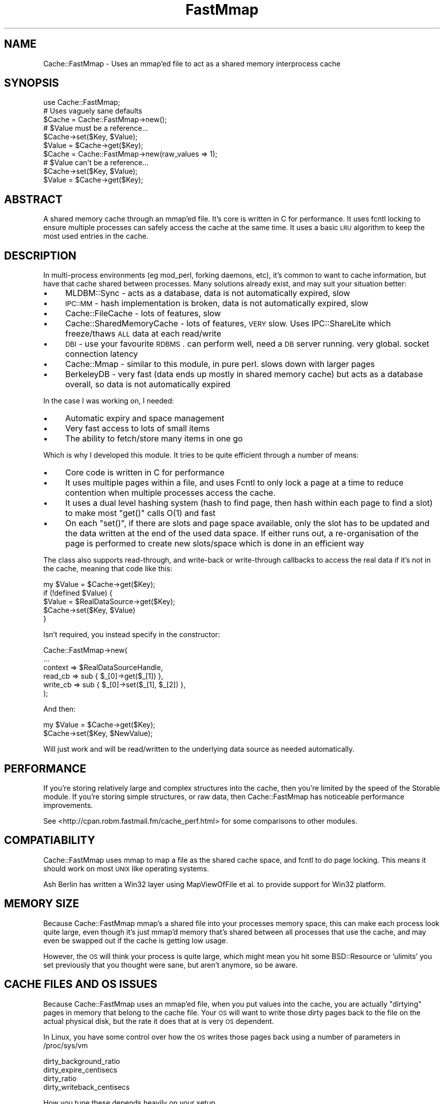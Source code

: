 .\" Automatically generated by Pod::Man 2.23 (Pod::Simple 3.14)
.\"
.\" Standard preamble:
.\" ========================================================================
.de Sp \" Vertical space (when we can't use .PP)
.if t .sp .5v
.if n .sp
..
.de Vb \" Begin verbatim text
.ft CW
.nf
.ne \\$1
..
.de Ve \" End verbatim text
.ft R
.fi
..
.\" Set up some character translations and predefined strings.  \*(-- will
.\" give an unbreakable dash, \*(PI will give pi, \*(L" will give a left
.\" double quote, and \*(R" will give a right double quote.  \*(C+ will
.\" give a nicer C++.  Capital omega is used to do unbreakable dashes and
.\" therefore won't be available.  \*(C` and \*(C' expand to `' in nroff,
.\" nothing in troff, for use with C<>.
.tr \(*W-
.ds C+ C\v'-.1v'\h'-1p'\s-2+\h'-1p'+\s0\v'.1v'\h'-1p'
.ie n \{\
.    ds -- \(*W-
.    ds PI pi
.    if (\n(.H=4u)&(1m=24u) .ds -- \(*W\h'-12u'\(*W\h'-12u'-\" diablo 10 pitch
.    if (\n(.H=4u)&(1m=20u) .ds -- \(*W\h'-12u'\(*W\h'-8u'-\"  diablo 12 pitch
.    ds L" ""
.    ds R" ""
.    ds C` ""
.    ds C' ""
'br\}
.el\{\
.    ds -- \|\(em\|
.    ds PI \(*p
.    ds L" ``
.    ds R" ''
'br\}
.\"
.\" Escape single quotes in literal strings from groff's Unicode transform.
.ie \n(.g .ds Aq \(aq
.el       .ds Aq '
.\"
.\" If the F register is turned on, we'll generate index entries on stderr for
.\" titles (.TH), headers (.SH), subsections (.SS), items (.Ip), and index
.\" entries marked with X<> in POD.  Of course, you'll have to process the
.\" output yourself in some meaningful fashion.
.ie \nF \{\
.    de IX
.    tm Index:\\$1\t\\n%\t"\\$2"
..
.    nr % 0
.    rr F
.\}
.el \{\
.    de IX
..
.\}
.\"
.\" Accent mark definitions (@(#)ms.acc 1.5 88/02/08 SMI; from UCB 4.2).
.\" Fear.  Run.  Save yourself.  No user-serviceable parts.
.    \" fudge factors for nroff and troff
.if n \{\
.    ds #H 0
.    ds #V .8m
.    ds #F .3m
.    ds #[ \f1
.    ds #] \fP
.\}
.if t \{\
.    ds #H ((1u-(\\\\n(.fu%2u))*.13m)
.    ds #V .6m
.    ds #F 0
.    ds #[ \&
.    ds #] \&
.\}
.    \" simple accents for nroff and troff
.if n \{\
.    ds ' \&
.    ds ` \&
.    ds ^ \&
.    ds , \&
.    ds ~ ~
.    ds /
.\}
.if t \{\
.    ds ' \\k:\h'-(\\n(.wu*8/10-\*(#H)'\'\h"|\\n:u"
.    ds ` \\k:\h'-(\\n(.wu*8/10-\*(#H)'\`\h'|\\n:u'
.    ds ^ \\k:\h'-(\\n(.wu*10/11-\*(#H)'^\h'|\\n:u'
.    ds , \\k:\h'-(\\n(.wu*8/10)',\h'|\\n:u'
.    ds ~ \\k:\h'-(\\n(.wu-\*(#H-.1m)'~\h'|\\n:u'
.    ds / \\k:\h'-(\\n(.wu*8/10-\*(#H)'\z\(sl\h'|\\n:u'
.\}
.    \" troff and (daisy-wheel) nroff accents
.ds : \\k:\h'-(\\n(.wu*8/10-\*(#H+.1m+\*(#F)'\v'-\*(#V'\z.\h'.2m+\*(#F'.\h'|\\n:u'\v'\*(#V'
.ds 8 \h'\*(#H'\(*b\h'-\*(#H'
.ds o \\k:\h'-(\\n(.wu+\w'\(de'u-\*(#H)/2u'\v'-.3n'\*(#[\z\(de\v'.3n'\h'|\\n:u'\*(#]
.ds d- \h'\*(#H'\(pd\h'-\w'~'u'\v'-.25m'\f2\(hy\fP\v'.25m'\h'-\*(#H'
.ds D- D\\k:\h'-\w'D'u'\v'-.11m'\z\(hy\v'.11m'\h'|\\n:u'
.ds th \*(#[\v'.3m'\s+1I\s-1\v'-.3m'\h'-(\w'I'u*2/3)'\s-1o\s+1\*(#]
.ds Th \*(#[\s+2I\s-2\h'-\w'I'u*3/5'\v'-.3m'o\v'.3m'\*(#]
.ds ae a\h'-(\w'a'u*4/10)'e
.ds Ae A\h'-(\w'A'u*4/10)'E
.    \" corrections for vroff
.if v .ds ~ \\k:\h'-(\\n(.wu*9/10-\*(#H)'\s-2\u~\d\s+2\h'|\\n:u'
.if v .ds ^ \\k:\h'-(\\n(.wu*10/11-\*(#H)'\v'-.4m'^\v'.4m'\h'|\\n:u'
.    \" for low resolution devices (crt and lpr)
.if \n(.H>23 .if \n(.V>19 \
\{\
.    ds : e
.    ds 8 ss
.    ds o a
.    ds d- d\h'-1'\(ga
.    ds D- D\h'-1'\(hy
.    ds th \o'bp'
.    ds Th \o'LP'
.    ds ae ae
.    ds Ae AE
.\}
.rm #[ #] #H #V #F C
.\" ========================================================================
.\"
.IX Title "FastMmap 3"
.TH FastMmap 3 "2010-09-29" "perl v5.12.3" "User Contributed Perl Documentation"
.\" For nroff, turn off justification.  Always turn off hyphenation; it makes
.\" way too many mistakes in technical documents.
.if n .ad l
.nh
.SH "NAME"
Cache::FastMmap \- Uses an mmap'ed file to act as a shared memory interprocess cache
.SH "SYNOPSIS"
.IX Header "SYNOPSIS"
.Vb 1
\&  use Cache::FastMmap;
\&
\&  # Uses vaguely sane defaults
\&  $Cache = Cache::FastMmap\->new();
\&
\&  # $Value must be a reference...
\&  $Cache\->set($Key, $Value);
\&  $Value = $Cache\->get($Key);
\&
\&  $Cache = Cache::FastMmap\->new(raw_values => 1);
\&
\&  # $Value can\*(Aqt be a reference...
\&  $Cache\->set($Key, $Value);
\&  $Value = $Cache\->get($Key);
.Ve
.SH "ABSTRACT"
.IX Header "ABSTRACT"
A shared memory cache through an mmap'ed file. It's core is written
in C for performance. It uses fcntl locking to ensure multiple
processes can safely access the cache at the same time. It uses
a basic \s-1LRU\s0 algorithm to keep the most used entries in the cache.
.SH "DESCRIPTION"
.IX Header "DESCRIPTION"
In multi-process environments (eg mod_perl, forking daemons, etc),
it's common to want to cache information, but have that cache
shared between processes. Many solutions already exist, and may
suit your situation better:
.IP "\(bu" 4
MLDBM::Sync \- acts as a database, data is not automatically
expired, slow
.IP "\(bu" 4
\&\s-1IPC::MM\s0 \- hash implementation is broken, data is not automatically
expired, slow
.IP "\(bu" 4
Cache::FileCache \- lots of features, slow
.IP "\(bu" 4
Cache::SharedMemoryCache \- lots of features, \s-1VERY\s0 slow. Uses
IPC::ShareLite which freeze/thaws \s-1ALL\s0 data at each read/write
.IP "\(bu" 4
\&\s-1DBI\s0 \- use your favourite \s-1RDBMS\s0. can perform well, need a
\&\s-1DB\s0 server running. very global. socket connection latency
.IP "\(bu" 4
Cache::Mmap \- similar to this module, in pure perl. slows down
with larger pages
.IP "\(bu" 4
BerkeleyDB \- very fast (data ends up mostly in shared memory
cache) but acts as a database overall, so data is not automatically
expired
.PP
In the case I was working on, I needed:
.IP "\(bu" 4
Automatic expiry and space management
.IP "\(bu" 4
Very fast access to lots of small items
.IP "\(bu" 4
The ability to fetch/store many items in one go
.PP
Which is why I developed this module. It tries to be quite
efficient through a number of means:
.IP "\(bu" 4
Core code is written in C for performance
.IP "\(bu" 4
It uses multiple pages within a file, and uses Fcntl to only lock
a page at a time to reduce contention when multiple processes access
the cache.
.IP "\(bu" 4
It uses a dual level hashing system (hash to find page, then hash
within each page to find a slot) to make most \f(CW\*(C`get()\*(C'\fR calls O(1) and
fast
.IP "\(bu" 4
On each \f(CW\*(C`set()\*(C'\fR, if there are slots and page space available, only
the slot has to be updated and the data written at the end of the used
data space. If either runs out, a re-organisation of the page is
performed to create new slots/space which is done in an efficient way
.PP
The class also supports read-through, and write-back or write-through
callbacks to access the real data if it's not in the cache, meaning that
code like this:
.PP
.Vb 5
\&  my $Value = $Cache\->get($Key);
\&  if (!defined $Value) {
\&    $Value = $RealDataSource\->get($Key);
\&    $Cache\->set($Key, $Value)
\&  }
.Ve
.PP
Isn't required, you instead specify in the constructor:
.PP
.Vb 6
\&  Cache::FastMmap\->new(
\&    ...
\&    context => $RealDataSourceHandle,
\&    read_cb => sub { $_[0]\->get($_[1]) },
\&    write_cb => sub { $_[0]\->set($_[1], $_[2]) },
\&  );
.Ve
.PP
And then:
.PP
.Vb 1
\&  my $Value = $Cache\->get($Key);
\&
\&  $Cache\->set($Key, $NewValue);
.Ve
.PP
Will just work and will be read/written to the underlying data source as
needed automatically.
.SH "PERFORMANCE"
.IX Header "PERFORMANCE"
If you're storing relatively large and complex structures into
the cache, then you're limited by the speed of the Storable module.
If you're storing simple structures, or raw data, then
Cache::FastMmap has noticeable performance improvements.
.PP
See <http://cpan.robm.fastmail.fm/cache_perf.html> for some
comparisons to other modules.
.SH "COMPATIABILITY"
.IX Header "COMPATIABILITY"
Cache::FastMmap uses mmap to map a file as the shared cache space,
and fcntl to do page locking. This means it should work on most
\&\s-1UNIX\s0 like operating systems.
.PP
Ash Berlin has written a Win32 layer using MapViewOfFile et al. to 
provide support for Win32 platform.
.SH "MEMORY SIZE"
.IX Header "MEMORY SIZE"
Because Cache::FastMmap mmap's a shared file into your processes memory
space, this can make each process look quite large, even though it's just
mmap'd memory that's shared between all processes that use the cache,
and may even be swapped out if the cache is getting low usage.
.PP
However, the \s-1OS\s0 will think your process is quite large, which might
mean you hit some BSD::Resource or 'ulimits' you set previously that you
thought were sane, but aren't anymore, so be aware.
.SH "CACHE FILES AND OS ISSUES"
.IX Header "CACHE FILES AND OS ISSUES"
Because Cache::FastMmap uses an mmap'ed file, when you put values into
the cache, you are actually \*(L"dirtying\*(R" pages in memory that belong to
the cache file. Your \s-1OS\s0 will want to write those dirty pages back to
the file on the actual physical disk, but the rate it does that at is
very \s-1OS\s0 dependent.
.PP
In Linux, you have some control over how the \s-1OS\s0 writes those pages
back using a number of parameters in /proc/sys/vm
.PP
.Vb 4
\&  dirty_background_ratio
\&  dirty_expire_centisecs
\&  dirty_ratio
\&  dirty_writeback_centisecs
.Ve
.PP
How you tune these depends heavily on your setup.
.PP
As an interesting point, if you use a highmem linux kernel, a change
between 2.6.16 and 2.6.20 made the kernel flush memory a \s-1LOT\s0 more.
There's details in this kernel mailing list thread:
<http://www.uwsg.iu.edu/hypermail/linux/kernel/0711.3/0804.html>
.PP
In most cases, people are not actually concerned about the persistence
of data in the cache, and so are happy to disable writing of any cache
data back to disk at all. Baically what they want is an in memory only
shared cache. The best way to do that is to use a \*(L"tmpfs\*(R" filesystem
and put all cache files on there.
.PP
For instance, all our machines have a /tmpfs mount point that we
create in /etc/fstab as:
.PP
.Vb 1
\&  none /tmpfs tmpfs defaults,noatime,size=1000M 0 0
.Ve
.PP
And we put all our cache files on there. The tmpfs filesystem is smart
enough to only use memory as required by files actually on the tmpfs,
so making it 1G in size doesn't actually use 1G of memory, it only uses
as much as the cache files we put on it. In all cases, we ensure that
we never run out of real memory, so the cache files effectively act 
just as named access points to shared memory.
.PP
Some people have suggested using anonymous mmaped memory. Unfortunately
we need a file descriptor to do the fcntl locking on, so we'd have
to create a separate file on a filesystem somewhere anyway. It seems
easier to just create an explicit \*(L"tmpfs\*(R" filesystem.
.SH "PAGE SIZE AND KEY/VALUE LIMITS"
.IX Header "PAGE SIZE AND KEY/VALUE LIMITS"
To reduce lock contention, Cache::FastMmap breaks up the file
into pages. When you get/set a value, it hashes the key to get a page,
then locks that page, and uses a hash table within the page to
get/store the actual key/value pair.
.PP
One consequence of this is that you cannot store values larger than
a page in the cache at all. Attempting to store values larger than
a page size will fail (the \fIset()\fR function will return false).
.PP
Also keep in mind that each page has it's own hash table, and that we
store the key and value data of each item. So if you are expecting to
store large values and/or keys in the cache, you should use page sizes
that are definitely larger than your largest key + value size + a few
kbytes for the overhead.
.SH "USAGE"
.IX Header "USAGE"
Because the cache uses shared memory through an mmap'd file, you have
to make sure each process connects up to the file. There's probably
two main ways to do this:
.IP "\(bu" 4
Create the cache in the parent process, and then when it forks, each
child will inherit the same file descriptor, mmap'ed memory, etc and
just work. (\s-1BEWARE:\s0 This works just under \s-1UNIX\s0 as Win32 has no 
concept of forking)
.IP "\(bu" 4
Explicitly connect up in each forked child to the share file. (This is
the only possible way under Win32)
.PP
The first way is usually the easiest. If you're using the cache in a
Net::Server based module, you'll want to open the cache in the
\&\f(CW\*(C`pre_loop_hook\*(C'\fR, because that's executed before the fork, but after
the process ownership has changed and any chroot has been done.
.PP
In mod_perl, just open the cache at the global level in the appropriate
module, which is executed as the server is starting and before it
starts forking children, but you'll probably want to chmod or chown
the file to the permissions of the apache process.
.SH "METHODS"
.IX Header "METHODS"
.IP "\fInew(%Opts)\fR" 4
.IX Item "new(%Opts)"
Create a new Cache::FastMmap object.
.Sp
Basic global parameters are:
.RS 4
.IP "\(bu" 4
\&\fBshare_file\fR
.Sp
File to mmap for sharing of data.
default on unix: /tmp/sharefile\-$pid\-$time\-$random
default on windows: \f(CW%TEMP\fR%\esharefile\-$pid\-$time\-$random
.IP "\(bu" 4
\&\fBinit_file\fR
.Sp
Clear any existing values and re-initialise file. Useful to do in a
parent that forks off children to ensure that file is empty at the start
(default: 0)
.Sp
\&\fBNote:\fR This is quite important to do in the parent to ensure a
consistent file structure. The shared file is not perfectly transaction
safe, and so if a child is killed at the wrong instant, it might leave
the the cache file in an inconsistent state.
.IP "\(bu" 4
\&\fBraw_values\fR
.Sp
Store values as raw binary data rather than using Storable to free/thaw
data structures (default: 0)
.IP "\(bu" 4
\&\fBcompress\fR
.Sp
Compress the value (but not the key) before storing into the cache. If
you set this to 1, the module will attempt to require the Compress::Zlib
module and then use the \fImemGzip()\fR function on the value data before
storing into the cache, and \fImemGunzip()\fR when retrieving data from the
cache. Some initial testing shows that the uncompressing tends to be
very fast, though the compressing can be quite slow, so it's probably
best to use this option only if you know values in the cache are long
lived and have a high hit rate. (default: 0)
.IP "\(bu" 4
\&\fBenable_stats\fR
.Sp
Enable some basic statistics capturing. When enabled, every read to
the cache is counted, and every read to the cache that finds a value
in the cache is also counted. You can then retrieve these values
via the \fIget_statistics()\fR call. This causes every read action to
do a write on a page, which can cause some more \s-1IO\s0, so it's
disabled by default. (default: 0)
.IP "\(bu" 4
\&\fBexpire_time\fR
.Sp
Maximum time to hold values in the cache in seconds. A value of 0
means does no explicit expiry time, and values are expired only based
on \s-1LRU\s0 usage. Can be expressed as 1m, 1h, 1d for minutes/hours/days
respectively. (default: 0)
.RE
.RS 4
.Sp
You may specify the cache size as:
.IP "\(bu" 4
\&\fBcache_size\fR
.Sp
Size of cache. Can be expresses as 1k, 1m for kilobytes or megabytes
respectively. Automatically guesses page size/page count values.
.RE
.RS 4
.Sp
Or specify explicit page size/page count values. If none of these are
specified, the values page_size = 64k and num_pages = 89 are used.
.IP "\(bu" 4
\&\fBpage_size\fR
.Sp
Size of each page. Must be a power of 2 between 4k and 1024k. If not,
is rounded to the nearest value.
.IP "\(bu" 4
\&\fBnum_pages\fR
.Sp
Number of pages. Should be a prime number for best hashing
.RE
.RS 4
.Sp
The cache allows the use of callbacks for reading/writing data to an
underlying data store.
.IP "\(bu" 4
\&\fBcontext\fR
.Sp
Opaque reference passed as the first parameter to any callback function
if specified
.IP "\(bu" 4
\&\fBread_cb\fR
.Sp
Callback to read data from the underlying data store.  Called as:
.Sp
.Vb 1
\&  $read_cb\->($context, $Key)
.Ve
.Sp
Should return the value to use. This value will be saved in the cache
for future retrievals. Return undef if there is no value for the
given key
.IP "\(bu" 4
\&\fBwrite_cb\fR
.Sp
Callback to write data to the underlying data store.
Called as:
.Sp
.Vb 1
\&  $write_cb\->($context, $Key, $Value, $ExpiryTime)
.Ve
.Sp
In 'write_through' mode, it's always called as soon as a \fIset(...)\fR
is called on the Cache::FastMmap class. In 'write_back' mode, it's
called when a value is expunged from the cache if it's been changed
by a \fIset(...)\fR rather than read from the underlying store with the
\&\fIread_cb\fR above.
.Sp
Note: Expired items do result in the \fIwrite_cb\fR being
called if 'write_back' caching is enabled and the item has been
changed. You can check the \f(CW$ExpiryTime\fR against \f(CW\*(C`time()\*(C'\fR if you only
want to write back values which aren't expired.
.Sp
Also remember that \fIwrite_cb\fR may be called in a different process
to the one that placed the data in the cache in the first place
.IP "\(bu" 4
\&\fBdelete_cb\fR
.Sp
Callback to delete data from the underlying data store.  Called as:
.Sp
.Vb 1
\&  $delete_cb\->($context, $Key)
.Ve
.Sp
Called as soon as \fIremove(...)\fR is called on the Cache::FastMmap class
.IP "\(bu" 4
\&\fBcache_not_found\fR
.Sp
If set to true, then if the \fIread_cb\fR is called and it returns
undef to say nothing was found, then that information is stored
in the cache, so that next time a \fIget(...)\fR is called on that
key, undef is returned immediately rather than again calling
the \fIread_cb\fR
.IP "\(bu" 4
\&\fBwrite_action\fR
.Sp
Either 'write_back' or 'write_through'. (default: write_through)
.IP "\(bu" 4
\&\fBallow_recursive\fR
.Sp
If you're using a callback function, then normally the cache is not
re-enterable, and attempting to call a get/set on the cache will
cause an error. By setting this to one, the cache will unlock any
pages before calling the callback. During the unlock time, other
processes may change data in current cache page, causing possible
unexpected effects. You shouldn't set this unless you know you
want to be able to recall to the cache within a callback.
(default: 0)
.IP "\(bu" 4
\&\fBempty_on_exit\fR
.Sp
When you have 'write_back' mode enabled, then
you really want to make sure all values from the cache are expunged
when your program exits so any changes are written back.
.Sp
The trick is that we only want to do this in the parent process,
we don't want any child processes to empty the cache when they exit.
So if you set this, it takes the \s-1PID\s0 via $$, and only calls
empty in the \s-1DESTROY\s0 method if $$ matches the pid we captured
at the start. (default: 0)
.IP "\(bu" 4
\&\fBunlink_on_exit\fR
.Sp
Unlink the share file when the cache is destroyed.
.Sp
As with empty_on_exit, this will only unlink the file if the
\&\s-1DESTROY\s0 occurs in the same \s-1PID\s0 that the cache was created in
so that any forked children don't unlink the file.
.Sp
This value defaults to 1 if the share_file specified does
not already exist. If the share_file specified does already
exist, it defaults to 0.
.IP "\(bu" 4
\&\fBcatch_deadlocks\fR
.Sp
Sets an alarm(10) before each page is locked via fcntl(F_SETLKW) to catch
any deadlock. This used to be the default behaviour, but it's not really
needed in the default case and could clobber sub-second Time::HiRes
alarms setup by other code. Defaults to 0.
.RE
.RS 4
.RE
.IP "\fIget($Key, [ \e%Options ])\fR" 4
.IX Item "get($Key, [ %Options ])"
Search cache for given Key. Returns undef if not found. If
\&\fIread_cb\fR specified and not found, calls the callback to try
and find the value for the key, and if found (or 'cache_not_found'
is set), stores it into the cache and returns the found value.
.Sp
\&\fI\f(CI%Options\fI\fR is optional, and is used by \fIget_and_set()\fR to control
the locking behaviour. For now, you should probably ignore it
unless you read the code to understand how it works
.ie n .IP "\fIset($Key, \fI$Value\fI, [ \e%Options ])\fR" 4
.el .IP "\fIset($Key, \f(CI$Value\fI, [ \e%Options ])\fR" 4
.IX Item "set($Key, $Value, [ %Options ])"
Store specified key/value pair into cache
.Sp
\&\fI\f(CI%Options\fI\fR is optional, and is used by \fIget_and_set()\fR to control
the locking behaviour. For now, you should probably ignore it
unless you read the code to understand how it works
.Sp
This method returns true if the value was stored in the cache,
false otherwise. See the \s-1PAGE\s0 \s-1SIZE\s0 \s-1AND\s0 \s-1KEY/VALUE\s0 \s-1LIMITS\s0 section
for more details.
.ie n .IP "\fIget_and_set($Key, \fI$Sub\fI)\fR" 4
.el .IP "\fIget_and_set($Key, \f(CI$Sub\fI)\fR" 4
.IX Item "get_and_set($Key, $Sub)"
Atomically retrieve and set the value of a Key.
.Sp
The page is locked while retrieving the \f(CW$Key\fR and is unlocked only after
the value is set, thus guaranteeing the value does not change betwen
the get and set operations.
.Sp
\&\f(CW$Sub\fR is a reference to a subroutine that is called to calculate the
new value to store. \f(CW$Sub\fR gets \f(CW$Key\fR and the current value
as parameters, and
should return the new value to set in the cache for the given \f(CW$Key\fR.
.Sp
For example, to atomically increment a value in the cache, you
can just use:
.Sp
.Vb 1
\&  $Cache\->get_and_set($Key, sub { return ++$_[1]; });
.Ve
.Sp
In scalar context, the return value from this function is the *new* value
stored back into the cache.
.Sp
In list context, a two item array is returned; the new value stored
back into the cache and a boolean that's true if the value was stored
in the cache, false otherwise. See the \s-1PAGE\s0 \s-1SIZE\s0 \s-1AND\s0 \s-1KEY/VALUE\s0 \s-1LIMITS\s0
section for more details.
.Sp
Notes:
.RS 4
.IP "\(bu" 4
Do not perform any get/set operations from the callback sub, as these
operations lock the page and you may end up with a dead lock!
.IP "\(bu" 4
If your sub does a die/throws an exception, this will be caught
to allow the page to be unlocked, and then rethrown (1.15 onwards)
.RE
.RS 4
.RE
.IP "\fIremove($Key, [ \e%Options ])\fR" 4
.IX Item "remove($Key, [ %Options ])"
Delete the given key from the cache
.Sp
\&\fI\f(CI%Options\fI\fR is optional, and is used by \fIget_and_remove()\fR to control
the locking behaviour. For now, you should probably ignore it
unless you read the code to understand how it works
.IP "\fIget_and_remove($Key)\fR" 4
.IX Item "get_and_remove($Key)"
Atomically retrieve value of a Key while removing it from the cache.
.Sp
The page is locked while retrieving the \f(CW$Key\fR and is unlocked only after
the value is removed, thus guaranteeing the value stored by someone else
isn't removed by us.
.IP "\fI\fIclear()\fI\fR" 4
.IX Item "clear()"
Clear all items from the cache
.Sp
Note: If you're using callbacks, this has no effect
on items in the underlying data store. No delete
callbacks are made
.IP "\fI\fIpurge()\fI\fR" 4
.IX Item "purge()"
Clear all expired items from the cache
.Sp
Note: If you're using callbacks, this has no effect
on items in the underlying data store. No delete
callbacks are made, and no write callbacks are made
for the expired data
.IP "\fIempty($OnlyExpired)\fR" 4
.IX Item "empty($OnlyExpired)"
Empty all items from the cache, or if \f(CW$OnlyExpired\fR is
true, only expired items.
.Sp
Note: If 'write_back' mode is enabled, any changed items
are written back to the underlying store. Expired items are
written back to the underlying store as well.
.IP "\fIget_keys($Mode)\fR" 4
.IX Item "get_keys($Mode)"
Get a list of keys/values held in the cache. May immediately be out of
date because of the shared access nature of the cache
.Sp
If \f(CW$Mode\fR == 0, an array of keys is returned
.Sp
If \f(CW$Mode\fR == 1, then an array of hashrefs, with 'key',
\&'last_access', 'expire_time' and 'flags' keys is returned
.Sp
If \f(CW$Mode\fR == 2, then hashrefs also contain 'value' key
.IP "\fIget_statistics($Clear)\fR" 4
.IX Item "get_statistics($Clear)"
Returns a two value list of (nreads, nreadhits). This
only works if you passed enable_stats in the constructor
.Sp
nreads is the total number of read attempts done on the
cache since it was created
.Sp
nreadhits is the total number of read attempts done on
the cache since it was created that found the key/value
in the cache
.Sp
If \f(CW$Clear\fR is true, the values are reset immediately after
they are retrieved
.ie n .IP "\fImulti_get($PageKey, [ \fI$Key1\fI, \f(CI$Key2\fI, ... ])\fR" 4
.el .IP "\fImulti_get($PageKey, [ \f(CI$Key1\fI, \f(CI$Key2\fI, ... ])\fR" 4
.IX Item "multi_get($PageKey, [ $Key1, $Key2, ... ])"
The two multi_xxx routines act a bit differently to the
other routines. With the multi_get, you pass a separate
PageKey value and then multiple keys. The PageKey value
is hashed, and that page locked. Then that page is
searched for each key. It returns a hash ref of
Key => Value items found in that page in the cache.
.Sp
The main advantage of this is just a speed one, if you
happen to need to search for a lot of items on each call.
.Sp
For instance, say you have users and a bunch of pieces
of separate information for each user. On a particular
run, you need to retrieve a sub-set of that information
for a user. You could do lots of \fIget()\fR calls, or you
could use the 'username' as the page key, and just
use one \fImulti_get()\fR and \fImulti_set()\fR call instead.
.Sp
A couple of things to note:
.RS 4
.IP "1." 4
This makes \fImulti_get()\fR/\fImulti_set()\fR and \fIget()\fR/\fIset()\fR
incompatiable. Don't mix calls to the two, because
you won't find the data you're expecting
.IP "2." 4
The writeback and callback modes of operation do
not work with \fImulti_get()\fR/\fImulti_set()\fR. Don't attempt
to use them together.
.RE
.RS 4
.RE
.ie n .IP "\fImulti_set($PageKey, { \fI$Key1\fI =\fR $Value1, $Key2 => $Value2, ... }, [ \e%Options ])>" 4
.el .IP "\fImulti_set($PageKey, { \f(CI$Key1\fI =\fR \f(CW$Value1\fR, \f(CW$Key2\fR => \f(CW$Value2\fR, ... }, [ \e%Options ])>" 4
.IX Item "multi_set($PageKey, { $Key1 = $Value1, $Key2 => $Value2, ... }, [ %Options ])>"
Store specified key/value pair into cache
.SH "INTERNAL METHODS"
.IX Header "INTERNAL METHODS"
.ie n .IP "\fI_expunge_all($Mode, \fI$WB\fI)\fR" 4
.el .IP "\fI_expunge_all($Mode, \f(CI$WB\fI)\fR" 4
.IX Item "_expunge_all($Mode, $WB)"
Expunge all items from the cache
.Sp
Expunged items (that have not expired) are written
back to the underlying store if write_back is enabled
.ie n .IP "\fI_expunge_page($Mode, \fI$WB\fI, \f(CI$Len\fI)\fR" 4
.el .IP "\fI_expunge_page($Mode, \f(CI$WB\fI, \f(CI$Len\fI)\fR" 4
.IX Item "_expunge_page($Mode, $WB, $Len)"
Expunge items from the current page to make space for
\&\f(CW$Len\fR bytes key/value items
.Sp
Expunged items (that have not expired) are written
back to the underlying store if write_back is enabled
.SH "INCOMPATIABLE CHANGES"
.IX Header "INCOMPATIABLE CHANGES"
.IP "\(bu" 4
From 1.15
.RS 4
.IP "\(bu" 4
Default share_file name is no-longer /tmp/sharefile, but /tmp/sharefile\-$pid\-$time.
This ensures that different runs/processes don't interfere with each other, but
means you may not connect up to the file you expect. You should be choosing an
explicit name in most cases.
.Sp
On Unix systems, you can pass in the environment variable \s-1TMPDIR\s0 to
override the default directory of /tmp
.IP "\(bu" 4
The new option unlink_on_exit defaults to true if you pass a filename for the
share_file which doesn't already exist. This means if you have one process that
creates the file, and another that expects the file to be there, by default it
won't be.
.Sp
Otherwise the defaults seem sensible to cleanup unneeded share files rather than
leaving them around to accumulate.
.IP "\(bu" 4
From 1.29
.RS 4
.IP "\(bu" 4
Default share_file name is no longer /tmp/sharefile\-$pid\-$time 
but /tmp/sharefile\-$pid\-$time\-$random.
.RE
.RS 4
.RE
.IP "\(bu" 4
From 1.31
.RS 4
.IP "\(bu" 4
Before 1.31, if you were using raw_values => 0 mode, then the write_cb
would be called with raw frozen data, rather than the thawed object.
From 1.31 onwards, it correctly calls write_cb with the thawed object
value (eg what was passed to the \->\fIset()\fR call in the first place)
.RE
.RS 4
.RE
.IP "\(bu" 4
From 1.36
.RS 4
.IP "\(bu" 4
Before 1.36, an alarm(10) would be set before each attempt to lock
a page. The only purpose of this was to detect deadlocks, which
should only happen if the Cache::FastMmap code was buggy, or a
callback function in \fIget_and_set()\fR made another call into
Cache::FastMmap.
.Sp
However this added unnecessary extra system calls for every lookup,
and for users using Time::HiRes, it could clobber any existing
alarms that had been set with sub-second resolution.
.Sp
So this has now been made an optional feature via the catch_deadlocks
option passed to new.
.RE
.RS 4
.RE
.RE
.RS 4
.RE
.SH "SEE ALSO"
.IX Header "SEE ALSO"
MLDBM::Sync, \s-1IPC::MM\s0, Cache::FileCache, Cache::SharedMemoryCache,
\&\s-1DBI\s0, Cache::Mmap, BerkeleyDB
.PP
Latest news/details can also be found at:
.PP
<http://cpan.robm.fastmail.fm/cachefastmmap/>
.SH "AUTHOR"
.IX Header "AUTHOR"
Rob Mueller <mailto:cpan@robm.fastmail.fm>
.SH "COPYRIGHT AND LICENSE"
.IX Header "COPYRIGHT AND LICENSE"
Copyright (C) 2003\-2010 by The FastMail Partnership
.PP
This library is free software; you can redistribute it and/or modify
it under the same terms as Perl itself.
